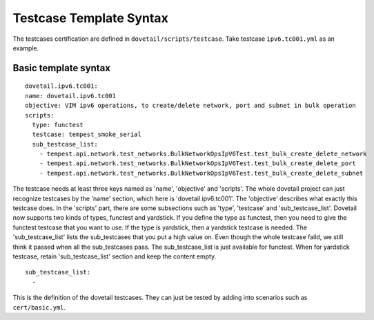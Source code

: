 .. This work is licensed under a Creative Commons Attribution 4.0 International
.. License.
.. http://creativecommons.org/licenses/by/4.0
.. (c) OPNFV, Huawei Technologies Co.,Ltd and others.

Testcase Template Syntax
=========================

The testcases certification are defined in ``dovetail/scripts/testcase``.
Take testcase ``ipv6.tc001.yml`` as an example.

Basic template syntax
---------------------

::

  dovetail.ipv6.tc001:
  name: dovetail.ipv6.tc001
  objective: VIM ipv6 operations, to create/delete network, port and subnet in bulk operation
  scripts:
    type: functest
    testcase: tempest_smoke_serial
    sub_testcase_list:
      - tempest.api.network.test_networks.BulkNetworkOpsIpV6Test.test_bulk_create_delete_network
      - tempest.api.network.test_networks.BulkNetworkOpsIpV6Test.test_bulk_create_delete_port
      - tempest.api.network.test_networks.BulkNetworkOpsIpV6Test.test_bulk_create_delete_subnet

The testcase needs at least three keys named as 'name', 'objective' and 'scripts'. The whole
dovetail project can just recognize testcases by the 'name' section, which here is
'dovetail.ipv6.tc001'. The 'objective' describes what exactly this testcase does. In the
'scripts' part, there are some subsections such as 'type', 'testcase' and 'sub_testcase_list'.
Dovetail now supports two kinds of types, functest and yardstick. If you define the type as
functest, then you need to give the functest testcase that you want to use. If the type is
yardstick, then a yardstick testcase is needed. The 'sub_testcase_list' lists the sub_testcases
that you put a high value on. Even though the whole testcase faild, we still think it passed
when all the sub_testcases pass. The sub_testcase_list is just available for functest. When
for yardstick testcase, retain 'sub_testcase_list' section and keep the content empty.

::

  sub_testcase_list:
    -

This is the definition of the dovetail testcases. They can just be tested by adding into
scenarios such as ``cert/basic.yml``.
